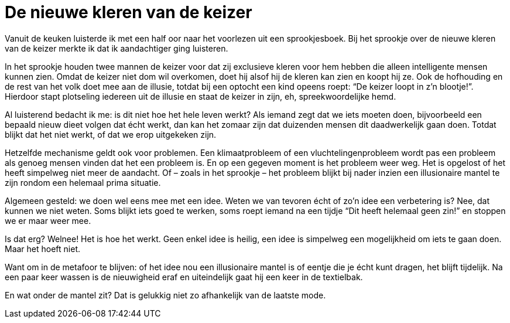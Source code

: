 = De nieuwe kleren van de keizer

[.lead]
Vanuit de keuken luisterde ik met een half oor naar het voorlezen uit een sprookjesboek. Bij het sprookje over de nieuwe kleren van de keizer merkte ik dat ik aandachtiger ging luisteren.

In het sprookje houden twee mannen de keizer voor dat zij exclusieve kleren voor hem hebben die alleen intelligente mensen kunnen zien. Omdat de keizer niet dom wil overkomen, doet hij alsof hij de kleren kan zien en koopt hij ze. Ook de hofhouding en de rest van het volk doet mee aan de illusie, totdat bij een optocht een kind opeens roept: “De keizer loopt in z’n blootje!”. Hierdoor stapt plotseling iedereen uit de illusie en staat de keizer in zijn, eh, spreekwoordelijke hemd.

Al luisterend bedacht ik me: is dit niet hoe het hele leven werkt? Als iemand zegt dat we iets moeten doen, bijvoorbeeld een bepaald nieuw dieet volgen dat écht werkt, dan kan het zomaar zijn dat duizenden mensen dit daadwerkelijk gaan doen. Totdat blijkt dat het niet werkt, of dat we erop uitgekeken zijn.

Hetzelfde mechanisme geldt ook voor problemen. Een klimaatprobleem of een vluchtelingenprobleem wordt pas een probleem als genoeg mensen vinden dat het een probleem is. En op een gegeven moment is het probleem weer weg. Het is opgelost of het heeft simpelweg niet meer de aandacht. Of – zoals in het sprookje – het probleem blijkt bij nader inzien een illusionaire mantel te zijn rondom een helemaal prima situatie.

Algemeen gesteld: we doen wel eens mee met een idee. Weten we van tevoren écht of zo’n idee een verbetering is? Nee, dat kunnen we niet weten. Soms blijkt iets goed te werken, soms roept iemand na een tijdje “Dit heeft helemaal geen zin!” en stoppen we er maar weer mee.

Is dat erg? Welnee! Het is hoe het werkt. Geen enkel idee is heilig, een idee is simpelweg een mogelijkheid om iets te gaan doen. Maar het hoeft niet.

Want om in de metafoor te blijven: of het idee nou een illusionaire mantel is of eentje die je écht kunt dragen, het blijft tijdelijk. Na een paar keer wassen is de nieuwigheid eraf en uiteindelijk gaat hij een keer in de textielbak.

En wat onder de mantel zit? Dat is gelukkig niet zo afhankelijk van de laatste mode.
